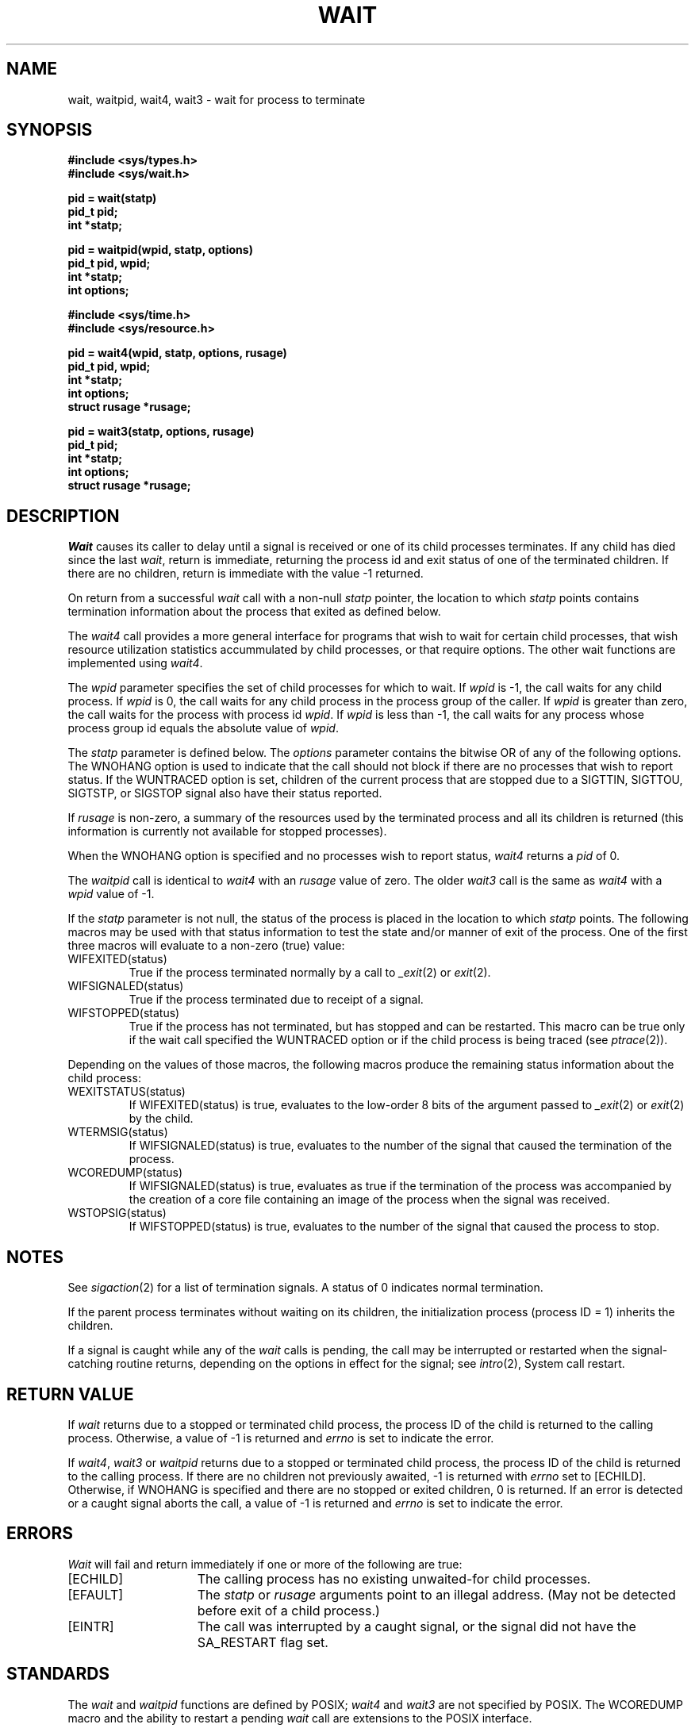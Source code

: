 .\" Copyright (c) 1980, 1991 Regents of the University of California.
.\" All rights reserved.  The Berkeley software License Agreement
.\" specifies the terms and conditions for redistribution.
.\"
.\"	@(#)wait.2	6.4 (Berkeley) 3/2/91
.\"
.TH WAIT 2 ""
.UC 4
.SH NAME
wait, waitpid, wait4, wait3 \- wait for process to terminate
.SH SYNOPSIS
.ft B
.nf
#include <sys/types.h>
#include <sys/wait.h>
.PP
.ft B
pid = wait(statp)
pid_t pid;
int *statp;
.PP
.ft B
pid = waitpid(wpid, statp, options)
pid_t pid, wpid;
int *statp;
int options;
.PP
.ft B
#include <sys/time.h>
#include <sys/resource.h>
.PP
.ft B
pid = wait4(wpid, statp, options, rusage)
pid_t pid, wpid;
int *statp;
int options;
struct rusage *rusage;
.PP
.ft B
pid = wait3(statp, options, rusage)
pid_t pid;
int *statp;
int options;
struct rusage *rusage;
.fi
.SH DESCRIPTION
.I Wait
causes its caller to delay until a signal is received or
one of its child
processes terminates.
If any child has died since the last
.IR wait ,
return is immediate, returning the process id and
exit status of one of the terminated
children.
If there are no children, return is immediate with
the value \-1 returned.
.PP
On return from a successful 
.I wait
call with a non-null
.I statp
pointer, 
the location to which
.I statp
points contains termination information about the process that exited
as defined below.
.PP
The
.I wait4
call provides a more general interface for programs
that wish to wait for certain child processes,
that wish resource utilization statistics accummulated by child processes,
or that require options.
The other wait functions are implemented using
.IR wait4 .
.PP
The
.I wpid
parameter specifies the set of child processes for which to wait.
If
.I wpid
is \-1, the call waits for any child process.
If
.I wpid
is 0,
the call waits for any child process in the process group of the caller.
If
.I wpid
is greater than zero, the call waits for the process with process id
.IR wpid .
If
.I wpid
is less than \-1, the call waits for any process whose process group id
equals the absolute value of
.IR wpid .
.PP
The
.I statp
parameter is defined below.  The
.I options
parameter contains the bitwise OR of any of the following options.
The WNOHANG option
is used to indicate that the call should not block if
there are no processes that wish to report status.
If the WUNTRACED option is set,
children of the current process that are stopped
due to a SIGTTIN, SIGTTOU, SIGTSTP, or SIGSTOP signal also have
their status reported.
.PP
If
.I rusage
is non-zero, a summary of the resources used by the terminated
process and all its
children is returned (this information is currently not available
for stopped processes).
.PP
When the WNOHANG option is specified and no processes
wish to report status, 
.I wait4
returns a 
.I pid
of 0.
.PP
The
.I waitpid
call is identical to
.I wait4
with an
.I rusage
value of zero.
The older
.I wait3
call is the same as
.I wait4
with a
.I wpid
value of \-1.
.PP
If the
.I statp
parameter is not null,
the status of the process is placed in the location to which
.I statp
points.
The following macros may be used with that status information
to test the state and/or manner of exit of the process.
One of the first three macros will evaluate to a non-zero (true) value:
.IP WIFEXITED(status)
True if the process terminated normally by a call to
.IR _exit (2)
or
.IR exit (2).
.IP WIFSIGNALED(status)
True if the process terminated due to receipt of a signal.
.IP WIFSTOPPED(status)
True if the process has not terminated, but has stopped and can be restarted.
This macro can be true only if the wait call specified the
WUNTRACED
option
or if the child process is being traced (see
.IR ptrace (2)).
.LP
Depending on the values of those macros, the following macros
produce the remaining status information about the child process:
.IP WEXITSTATUS(status)
If WIFEXITED(status) is true, evaluates to the low-order 8 bits
of the argument passed to
.IR _exit (2)
or
.IR exit (2)
by the child.
.IP WTERMSIG(status)
If WIFSIGNALED(status) is true, evaluates to the number of the signal
that caused the termination of the process.
.IP WCOREDUMP(status)
If WIFSIGNALED(status) is true, evaluates as true if the termination
of the process was accompanied by the creation of a core file
containing an image of the process when the signal was received.
.IP WSTOPSIG(status)
If WIFSTOPPED(status) is true, evaluates to the number of the signal
that caused the process to stop.
.SH NOTES
See
.IR sigaction (2)
for a list of termination signals.
A status of 0 indicates normal termination.
.PP
If the parent process terminates without
waiting on its children,
the initialization process
(process ID = 1)
inherits the children.
.PP
If a signal is caught while any of the
.I wait
calls is pending,
the call may be interrupted or restarted when the signal-catching routine
returns,
depending on the options in effect for the signal;
see
.IR intro (2),
System call restart.
.SH "RETURN VALUE
If \fIwait\fP returns due to a stopped
or terminated child process, the process ID of the child
is returned to the calling process.  Otherwise, a value of \-1
is returned and \fIerrno\fP is set to indicate the error.
.PP
If
.IR wait4 ,
.I wait3
or
.I waitpid
returns due to a stopped
or terminated child process, the process ID of the child
is returned to the calling process.
If there are no children not previously awaited,
\-1 is returned with
.I errno
set to [ECHILD].
Otherwise, if WNOHANG is specified and there are
no stopped or exited children,
0 is returned.
If an error is detected or a caught signal aborts the call,
a value of \-1
is returned and \fIerrno\fP is set to indicate the error.
.SH ERRORS
.I Wait
will fail and return immediately if one or more of the following
are true:
.TP 15
[ECHILD]
The calling process has no existing unwaited-for
child processes.
.TP 15
[EFAULT]
The \fIstatp\fP or \fIrusage\fP arguments point to an illegal address.
(May not be detected before exit of a child process.)
.TP 15
[EINTR]
The call was interrupted by a caught signal,
or the signal did not have the SA_RESTART flag set.
.SH STANDARDS
The
.I wait
and
.I waitpid
functions are defined by POSIX;
.I wait4
and
.I wait3
are not specified by POSIX.
The WCOREDUMP macro
and the ability to restart a pending
.I wait
call are extensions to the POSIX interface.
.SH "SEE ALSO"
exit(2), sigaction(2)
